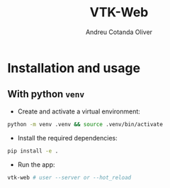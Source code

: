 #+title: VTK-Web
#+author: Andreu Cotanda Oliver

* Installation and usage
**  With python =venv=

- Create and activate a virtual environment:
#+begin_src sh
python -m venv .venv && source .venv/bin/activate
#+end_src
- Install the required dependencies:
#+begin_src sh
pip install -e .
#+end_src
- Run the app:
#+begin_src sh
vtk-web # user --server or --hot_reload
#+end_src
